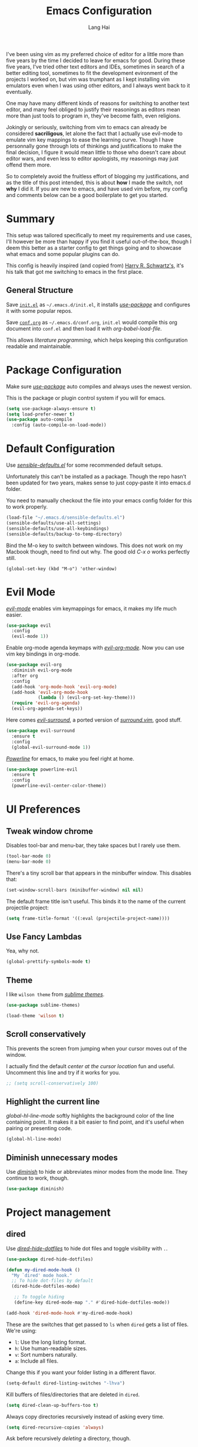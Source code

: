 #+TITLE: Emacs Configuration
#+AUTHOR: Lang Hai
#+EMAIL: send@hailang.email
#+OPTIONS: toc:nil num:nil

I've been using vim as my preferred choice of editor for a little more than
five years by the time I decided to leave for emacs for good. During these five
years, I've tried other text editors and IDEs, sometimes in search of a better
editing tool, sometimes to fit the development evironment of the projects I
worked on, but vim was trumphant as I kept installing vim emulators even when I
was using other editors, and I always went back to it eventually.

One may have many different kinds of reasons for switching to another text
editor, and many feel obliged to justify their reasonings as editors mean more
than just tools to program in, they've become faith, even religions.

Jokingly or seriously, switching from vim to emacs can already be considered
*sacriligous*, let alone the fact that I actually use evil-mode to emulate vim
key mappings to ease the learning curve. Though I have personnally gone through
lots of thinkings and justifications to make the final decision, I figure it
would mean little to those who doesn't care about editor wars, and even less
to editor apologists, my reasonings may just offend them more.

So to completely avoid the fruitless effort of blogging my justifications, and
as the title of this post intended, this is about *how* I made the switch, not
*why* I did it. If you are new to emacs, and have used vim before, my config and
comments below can be a good boilerplate to get you started.

* Summary

  This setup was tailored specifically to meet my requirements and use cases,
  I'll however be more than happy if you find it useful out-of-the-box, though I
  deem this better as a starter config to get things going and to showcase what
  emacs and some popular plugins can do.

  This config is heavily inspired (and copied from) [[https://github.com/hrs/dotfiles/blob/master/emacs/.emacs.d/configuration.org][Harry R. Schwartz's]],
  it's his talk that got me switching to emacs in the first place.

** General Structure

	Save [[https://github.com/datragingscholar/dotfiles/blob/master/.emacs.d/init.el][=init.el=]] as =~/.emacs.d/init.el=, it installs [[https://github.com/jwiegley/use-package][/use-package/]] and
	configures it with some popular repos.

	Save [[https://github.com/datragingscholar/dotfiles/blob/master/.emacs.d/conf.org][=conf.org=]] as =~/.emacs.d/conf.org=, =init.el= would compile this org
	document into =conf.el= and then load it with /org-babel-load-file/.

  This allows /literature programming/, which helps keeping this configuration
  readable and maintainable.

* Package Configuration

	Make sure [[https://github.com/jwiegley/use-package][/use-package/]] auto compiles and always uses the newest version.

  This is the package or plugin control system if you will for emacs.

	#+BEGIN_SRC emacs-lisp
    (setq use-package-always-ensure t)
    (setq load-prefer-newer t)
    (use-package auto-compile
      :config (auto-compile-on-load-mode))
  #+END_SRC

* Default Configuration

	Use [[https://github.com/hrs/dotfiles/blob/master/emacs/.emacs.d/configuration.org][/sensible-defaults.el/]] for some recommended default setups.

	Unfortunately this can't be installed as a package. Though the repo hasn't
	been updated for two years, makes sense to just copy-paste it into emacs.d folder.

  You need to manually checkout the file into your emacs config folder for this
  to work properly.

  #+BEGIN_SRC emacs-lisp
    (load-file "~/.emacs.d/sensible-defaults.el")
    (sensible-defaults/use-all-settings)
    (sensible-defaults/use-all-keybindings)
    (sensible-defaults/backup-to-temp-directory)
  #+END_SRC

	Bind the M-o key to switch between windows. This does not work on my Macbook
	though, need to find out why. The good old /C-x o/ works perfectly still.

	#+BEGIN_SRC emcas-lips
    (global-set-key (kbd "M-o") 'other-window)
	#+END_SRC

* Evil Mode
	[[https://github.com/Somelauw/evil-org-mode][/evil-mode/]] enables vim keymappings for emacs, it makes my life much easier.

  #+BEGIN_SRC emacs-lisp
    (use-package evil
      :config
      (evil-mode 1))
  #+END_SRC

	Enable org-mode agenda keymaps with [[https://github.com/Somelauw/evil-org-mode][/evil-org-mode/]]. Now you can use vim key bindings in org-mode.

  #+BEGIN_SRC emacs-lisp
    (use-package evil-org
      :diminish evil-org-mode
      :after org
      :config
      (add-hook 'org-mode-hook 'evil-org-mode)
      (add-hook 'evil-org-mode-hook
                (lambda () (evil-org-set-key-theme)))
      (require 'evil-org-agenda)
      (evil-org-agenda-set-keys))
  #+END_SRC

	Here comes [[https://github.com/emacs-evil/evil-surround][/evil-surround/]], a ported version of [[https://github.com/tpope/vim-surround][/surround.vim/]], good stuff.

  #+BEGIN_SRC emacs-lisp
    (use-package evil-surround
      :ensure t
      :config
      (global-evil-surround-mode 1))
  #+END_SRC

	[[https://github.com/milkypostman/powerline][/Powerline/]] for emacs, to make you feel right at home.

  #+BEGIN_SRC emacs-lisp
    (use-package powerline-evil
      :ensure t
      :config
      (powerline-evil-center-color-theme))
  #+end_SRC

* UI Preferences

** Tweak window chrome

	 Disables tool-bar and menu-bar, they take spaces but I rarely use them.

   #+BEGIN_SRC emacs-lisp
     (tool-bar-mode 0)
     (menu-bar-mode 0)
   #+END_SRC

   There's a tiny scroll bar that appears in the minibuffer window. This
   disables that:

   #+BEGIN_SRC emacs-lisp
     (set-window-scroll-bars (minibuffer-window) nil nil)
   #+END_SRC

   The default frame title isn't useful. This binds it to the name of the
   current projectile project:

   #+BEGIN_SRC emacs-lisp
     (setq frame-title-format '((:eval (projectile-project-name))))
   #+END_SRC

** Use Fancy Lambdas

   Yea, why not.

   #+BEGIN_SRC emacs-lisp
     (global-prettify-symbols-mode t)
   #+END_SRC

** Theme

   I like =wilson theme= from [[https://github.com/owainlewis/emacs-color-themes][/sublime themes/]].

   #+BEGIN_SRC emacs-lisp
     (use-package sublime-themes)

     (load-theme 'wilson t)
   #+END_SRC

** Scroll conservatively

   This prevents the screen from jumping when your cursor moves out of the window.

   I actually find the default /center at the cursor location/ fun and useful. Uncomment this line and try if it works for you.

   #+BEGIN_SRC emacs-lisp
     ;; (setq scroll-conservatively 100)
   #+END_SRC

** Highlight the current line

   /global-hl-line-mode/ softly highlights the background color of the line containing point.
   It makes it a bit easier to find point, and it's useful when pairing or presenting code.

   #+BEGIN_SRC emacs-lisp
     (global-hl-line-mode)
   #+END_SRC

** Diminish unnecessary modes

	 Use [[https://github.com/myrjola/diminish.el][/diminish/]] to hide or abbreviates minor modes from the mode line. They continue to work, though.

   #+BEGIN_SRC emacs-lisp
     (use-package diminish)
   #+END_SRC

* Project management

** dired

	 Use [[https://github.com/mattiasb/dired-hide-dotfiles][/dired-hide-dotfiles/]] to hide dot files and toggle visibility with =.=.

   #+BEGIN_SRC emacs-lisp
     (use-package dired-hide-dotfiles)

     (defun my-dired-mode-hook ()
       "My `dired' mode hook."
       ;; To hide dot-files by default
       (dired-hide-dotfiles-mode)

        ;; To toggle hiding
        (define-key dired-mode-map "." #'dired-hide-dotfiles-mode))

     (add-hook 'dired-mode-hook #'my-dired-mode-hook)
   #+END_SRC

	 These are the switches that get passed to =ls= when =dired= gets a list of files. We're using:

   - =l=: Use the long listing format.
   - =h=: Use human-readable sizes.
   - =v=: Sort numbers naturally.
   - =a=: Include all files.

   Change this if you want your folder listing in a different flavor.

   #+BEGIN_SRC emacs-lisp
     (setq-default dired-listing-switches "-lhva")
   #+END_SRC

	 Kill buffers of files/directories that are deleted in =dired=.

   #+BEGIN_SRC emacs-lisp
     (setq dired-clean-up-buffers-too t)
   #+END_SRC

	 Always copy directories recursively instead of asking every time.

   #+BEGIN_SRC emacs-lisp
     (setq dired-recursive-copies 'always)
   #+END_SRC

	 Ask before recursively /deleting/ a directory, though.

   #+BEGIN_SRC emacs-lisp
     (setq dired-recursive-deletes 'top)
   #+END_SRC

	 Open a file with an external program (I use a Mac, so it's =open=) by hitting
	 =C-c C-o=.

   #+BEGIN_SRC emacs-lisp
     (defun dired-xdg-open ()
       "In dired, open the file named on this line."
       (interactive)
       (let* ((file (dired-get-filename nil t)))
         (call-process "open" nil 0 nil file)))

     (define-key dired-mode-map (kbd "C-c C-o") 'dired-xdg-open)
   #+END_SRC

** ag

	 Set up [[https://agel.readthedocs.io/en/latest/installation.html][/ag/]] for displaying search results. You need to install =ag= binary for this to work properly.

   Run /brew install ag/ manually if you are a Mac user.

   Hit =M-x=, then type =ag= or =ag-project= and press enter to search
   recursively.

   #+BEGIN_SRC emacs-lisp
     (use-package ag)
   #+END_SRC

** company

	 Use [[http://company-mode.github.io][/company-mode/]] everywhere.

   #+BEGIN_SRC emacs-lisp
     (use-package company
       :diminish company-mode)
     (add-hook 'after-init-hook 'global-company-mode)
   #+END_SRC

	 I use /ac-php/ for auto completion. Still useful to bind a /company-mode/ completion key.

   You can hit =M-/= for auto completion no matter what language you use.

   #+BEGIN_SRC emacs-lisp
     (global-set-key (kbd "M-/") 'company-complete-common)
   #+END_SRC

** dumb-jump

	 [[https://github.com/jacktasia/dumb-jump][/dumb-jump/]] is the "jump to definition" package for emacs.

	 I bind =M-v= and =M-w= to 'go' and 'back' respectively since I use Dvorak
	 keyboard.

	 They are equivalent to =M->= and =M-<= if you use QWERT keyboard, so change
	 the following keybindings if you do.

   #+BEGIN_SRC emacs-lisp
     (use-package dumb-jump
       :config
       (define-key evil-normal-state-map (kbd "M-v") 'dumb-jump-go)
       (define-key evil-normal-state-map (kbd "M-w") 'dumb-jump-back)
       (setq dumb-jump-selector 'ivy))
   #+END_SRC

** flycheck
	 [[https://www.flycheck.org/en/latest/][/flycheck/]] is a on the fly syntax checking extension. It supports many
	 programming languages out of the box.

   #+BEGIN_SRC emacs-lisp
      (use-package flycheck
        :ensure t
        :init (global-flycheck-mode))
   #+END_SRC

** magit
	 [[https://magit.vc][/magit/]] is a fantastic version control extension for emacs.

	 There are some tweaks here:
	 - Bind magit status menu to =C-x g=.

		 - After that, bring up help menu with =h= and select actions you want to perform.

		 - It'll tell you the key binding combination for that action, you can memerize it for next time.

	 - Use [[https://github.com/emacs-evil/evil-magit][evil-magit]] for evil key bindings.

	 - Per [[http://tbaggery.com/2008/04/19/a-note-about-git-commit-messages.html][tpope's suggestions]], highlight commit text in the summary line that goes beyond 50 characters.

	 - I'd like to start in the insert state when writing a commit message.

   #+BEGIN_SRC emacs-lisp
     (use-package magit
       :bind
       ("C-x g" . magit-status)

       :config
       (use-package evil-magit)
       (use-package with-editor)
       (setq git-commit-summary-max-length 50)

       (add-hook 'with-editor-mode-hook 'evil-insert-state))
   #+END_SRC

** Projectile
   [[https://github.com/bbatsov/projectile][/projectile/]] is a project interaction library for emacs which enables
   functionalities like switching between projects, search for file in a
   project, replace in project and so on.

   The following enables projectile globally, customizes some key chords and
   sets the default directory to look for projects. You can find a more detailed
   customization guide in its documentation.


   #+BEGIN_SRC emacs-lisp
     (use-package projectile
       :bind
       ("C-c v" . 'projectile-ag)

       :config
       (define-key projectile-mode-map (kbd "C-c p") 'projectile-command-map)
       (define-key evil-normal-state-map (kbd "C-p") 'projectile-find-file)
       (evil-define-key 'motion ag-mode-map (kbd "C-p") 'projectile-find-file)
       (evil-define-key 'motion rspec-mode-map (kbd "C-p") 'projectile-find-file)

       (setq projectile-completion-system 'ivy)
       (setq projectile-switch-project-action 'projectile-dired)
       (setq projectile-require-project-root nil))
       (setq projectile-project-search-path '("~/Projects/"))

     (projectile-global-mode)
   #+END_SRC

* Programming Language Specifics
** General Programming

	 Some adjustments and tweaks for general text editing.

*** Tabs

		Change tab width to 2.

    #+BEGIN_SRC emacs-lisp
      (setq-default tab-width 2)
    #+END_SRC

*** superword

		I'd like to treat camelCasedWord as a whole and don't often have to navigate inside them.
		If treating camelCasedWord as three different words is what you want, uncomment the following code.

    #+BEGIN_SRC emacs-lisp
      ;; (use-package subword-mode
      ;;  :diminish subword-mode
      ;;  :config (global-subword-mode 1))
    #+END_SRC

		I enabled /superword-mode/ as a hook for /php-mode/(see PHP section) since that's what I desire mostly when working on PHP projects.

*** Ya-snippet

		[[https://github.com/joaotavora/yasnippet][/yasnippet/]] is a templating system for emacs. I'm not very crazy about
		snippets, but it's good to know it's available.

		#+BEGIN_SRC emacs-lisp
      (use-package yasnippet
        :diminish yasnippet-mode
        :config
        (yas-global-mode 1))
		#+END_SRC

		I keep my non-existent snippets in =~/.emacs/snippets/text-mode=

    #+BEGIN_SRC emacs-lisp
      (setq yas-snippet-dirs '("~/.emacs.d/snippets/text-mode"))
    #+END_SRC

		I /don’t/ want =yas= to automatically indent the snippets it inserts.
		Sometimes this looks pretty bad (when indenting org-mode, for example, or
		trying to guess at the correct indentation for Python).

    #+BEGIN_SRC emacs-lisp
      (setq yas/indent-line nil)
    #+END_SRC

*** Spell-checking

		Endable [[https://www.emacswiki.org/emacs/FlySpell][/flyspell/]] when editing text, markdown, org-mode and git commit message.

    Hit =Ctrl-xs= to auto correct previous word from cursor.

		#+BEGIN_SRC emacs-lisp
      (use-package flyspell
        :diminish flyspell-mode

        :config
        (add-hook 'text-mode-hook 'turn-on-auto-fill)
        (add-hook 'gfm-mode-hook 'flyspell-mode)
        (add-hook 'org-mode-hook 'flyspell-mode)

        (add-hook 'git-commit-mode-hook 'flyspell-mode))

      (global-set-key (kbd "\C-xs") 'flyspell-auto-correct-previous-word)
		#+END_SRC

*** Wrap paragraphs automatically

		Automatically trigger [[https://www.emacswiki.org/emacs/AutoFillMode][/autofillmode/]] when edition text, markdown or in org-mode.
		Same as hitting =M-q=

    #+BEGIN_SRC emacs-lisp
      (add-hook 'text-mode-hook 'auto-fill-mode)
      (add-hook 'gfm-mode-hook 'auto-fill-mode)
      (add-hook 'org-mode-hook 'auto-fill-mode)
      (diminish 'auto-fill-function)
    #+END_SRC

*** Set up helpful

		[[https://github.com/Wilfred/helpful][/helpful/]] is an alternative emacs help extension that provides much more
		contextual information.

    #+BEGIN_SRC emacs-lisp
      (use-package helpful)

      (global-set-key (kbd "C-h f") #'helpful-callable)
      (global-set-key (kbd "C-h v") #'helpful-variable)
      (global-set-key (kbd "C-h k") #'helpful-key)
      (evil-define-key 'normal helpful-mode-map (kbd "q") 'quit-window)

      ;; Lookup the current symbol at point. C-c C-d is a common keybinding
      ;; for this in lisp modes.
      (global-set-key (kbd "C-c C-d") #'helpful-at-point)

      ;; Look up *F*unctions (excludes macros).
      ;;
      ;; By default, C-h F is bound to `Info-goto-emacs-command-node'. Helpful
      ;; already links to the manual, if a function is referenced there.
      (global-set-key (kbd "C-h F") #'helpful-function)

      ;; Look up *C*ommands.
      ;;
      ;; By default, C-h C is bound to describe `describe-coding-system'. I
      ;; don't find this very useful, but it's frequently useful to only
      ;; look at interactive functions.
      (global-set-key (kbd "C-h C") #'helpful-command)
    #+END_SRC

*** Save my location within a file

		Using =save-place-mode= saves the location of point for every file I visit.
		If I close the file or close the editor, then later re-open it, point will
		be at the last place I visited.

    #+BEGIN_SRC emacs-lisp
      (save-place-mode t)
    #+END_SRC

*** Always indent with spaces

		Never use tabs. Tabs are the devil’s whitespace.

    #+BEGIN_SRC emacs-lisp
      (setq-default indent-tabs-mode nil)
    #+END_SRC

*** Install and configure =which-key=

		[[https://github.com/justbur/emacs-which-key][/which-key/]] displays the possible completions for a long keybinding. Which
		is really helpful for some modes (like =projectile=, for example).

    Handy when you forget a keybinding, try hitting something like =Ctrl-x= and
    wait for the magic to happen.

    #+BEGIN_SRC emacs-lisp
      (use-package which-key
        :diminish
        :config
        (which-key-mode))
    #+END_SRC

*** Configure Swiper

		[[https://github.com/abo-abo/swiper][/swiper/]] repo contains /ivy/ for completion, /counsel/ for a collection of
		emacs commands and /swiper/ as an alternative to isearch.

		This configuration:

    - Uses =counsel-M-x= for command completion,
    - Replaces /isearch/ with /swiper/,
		- Uses [[https://github.com/nonsequitur/smex/][/smex/]] to maintain =M-x= history,
		- Enables fuzzy matching everywhere except swiper (where it's thoroughly unhelpful), and
    - Includes recent files in the switch buffer.

    #+BEGIN_SRC emacs-lisp
      (use-package counsel
        :diminish ivy-mode
        :bind
        ("M-x" . 'counsel-M-x)
        ("C-s" . 'swiper)

        :config
        (use-package flx)
        (use-package smex)

        (ivy-mode 1)
        (setq ivy-use-virtual-buffers t)
        (setq ivy-count-format "(%d/%d) ")
        (setq ivy-initial-inputs-alist nil)
        (setq ivy-re-builders-alist
          '((swiper . ivy--regex-plus)
            (t . ivy--regex-fuzzy))))
    #+END_SRC

*** Switch and rebalance windows when splitting

		When splitting a window, I invariably want to switch to the new window. This
		makes that automatic.

    #+BEGIN_SRC emacs-lisp
      (defun hrs/split-window-below-and-switch ()
        "Split the window horizontally, then switch to the new pane."
        (interactive)
        (split-window-below)
        (balance-windows)
        (other-window 1))

      (defun hrs/split-window-right-and-switch ()
        "Split the window vertically, then switch to the new pane."
        (interactive)
        (split-window-right)
        (balance-windows)
        (other-window 1))

      (global-set-key (kbd "C-x 2") 'hrs/split-window-below-and-switch)
      (global-set-key (kbd "C-x 3") 'hrs/split-window-right-and-switch)
    #+END_SRC

** Markdown

    Use [[https://github.com/jrblevin/markdown-mode][/markdown-mode/]] to handle .md files and [[http://pandoc.org][/pandoc/]] for generating result.

    - Associate =.md= files with GitHub-flavored Markdown.
    - Use =pandoc= to render the results.
    - Leave the code block font unchanged.

    #+BEGIN_SRC emacs-lisp
      (use-package markdown-mode
        :commands gfm-mode

        :mode (("\\.md$" . gfm-mode))

        :config
        (setq markdown-command "pandoc --standalone --mathjax --from=markdown")
        (custom-set-faces
         '(markdown-code-face ((t nil)))))
    #+END_SRC

** PHP

	 There are other PHP extensions such as /phpunit/ and /composer/,
	 but I feel they don't contribute too much to my emacs experience and I still prefer to run these manually.

*** ac-php and php-mode

		[[https://github.com/emacs-php/php-mode][/php-mode/]] for PHP support and [[https://github.com/xcwen/ac-php][/ac-php/]] for auto completion.

		Things to note:
		- Enabled /superword-mode/ when editing PHP files.
		- Common lisp library /cl/ as suggested by /ac-php/'s documentation was
      replaced by /cl-lib/ as the latter is newer and recommended.
		- You can choose to use /auto-complet-mode/ or /company-mode/.
		- I believe if you want /jump-to-definition/ to work, [[https://packagist.org/packages/techlivezheng/phpctags][/phpctags/]] is required
      to generate ctags, though I haven't been able to make it work properly.
		- I'm using /company-mode/, =M-v= and =M-w= from /dumb-jump/ work good enough for now.
		- Need to =touch .ac-php-conf-json= in root directory of the project to have /ac-php/ work properly.
		- Need to manually run =ac-php-remake-tags-all= to regenerate tags when source code changes.

    #+BEGIN_SRC emacs-lisp
      (use-package cl-lib)
      (use-package php-mode)
      (use-package ac-php)
      (use-package company-php)

      (add-hook 'php-mode-hook
        '(lambda ()
          (superword-mode 1)
          (ac-php-core-eldoc-setup) ;; enable eldoc
          (make-local-variable 'company-backends)
          (add-to-list 'company-backends 'company-ac-php-backend)))
    #+END_SRC

** WEB

	 I don't work much on front-end development, I only have some minimal configuration here.

*** web-mode

		As suggested by [[http://web-mode.org][/web-mode/]] documentation, both /add-to-list/ and /web-mode-engines-alist/ are recommened.
		This enables web-mode for most web templates as well as blade template for Laravel framework.

    #+BEGIN_SRC emacs-lisp
      (use-package web-mode)
      (add-to-list 'auto-mode-alist '("\\.phtml\\'" . web-mode))
      (add-to-list 'auto-mode-alist '("\\.tpl\\.php\\'" . web-mode))
      (add-to-list 'auto-mode-alist '("\\.[agj]sp\\'" . web-mode))
      (add-to-list 'auto-mode-alist '("\\.as[cp]x\\'" . web-mode))
      (add-to-list 'auto-mode-alist '("\\.erb\\'" . web-mode))
      (add-to-list 'auto-mode-alist '("\\.mustache\\'" . web-mode))
      (add-to-list 'auto-mode-alist '("\\.djhtml\\'" . web-mode))

      (setq web-mode-engines-alist
            '(("php"    . "\\.phtml\\'")
              ("blade"  . "\\.blade\\."))
      )
    #+END_SRC

*** CSS, Sass, and Less

		Indent by 2 spaces when working with css files.

    #+BEGIN_SRC emacs-lisp
      (use-package css-mode
        :config
        (setq css-indent-offset 2))
    #+END_SRC

    Don’t compile the current SCSS file every time I save.

    #+BEGIN_SRC emacs-lisp
      (use-package scss-mode
        :config
        (setq scss-compile-at-save nil))
    #+END_SRC

    Install Less

    #+BEGIN_SRC emacs-lisp
      (use-package less-css-mode)
    #+END_SRC

*** Javascript

    Indent javascripts by 2 spaces

    #+BEGIN_SRC emacs-lisp
      (setq js-indent-level 2)
    #+END_SRC


* Terminal

	Use [[https://www.emacswiki.org/emacs/MultiTerm][/multi-term/]] for terminals and bind it to =C-c t=.

  #+BEGIN_SRC emacs-lisp
    (use-package multi-term)
    (global-set-key (kbd "C-c t") 'multi-term)
  #+END_SRC

	Set the default shell, I use zsh.

	#+BEGIN_SRC emacs-lisp
    (setq multi-term-program "/bin/zsh")
	#+END_SRC

	Don't use evil mode in terminal buffers.

	#+BEGIN_SRC emacs-lisp
    (evil-set-initial-state 'term-mode 'emacs)
	#+END_SRC

* Org Mode

	[[https://orgmode.org][/org-mode/]] is luuuuuuuuuv. If you haven't made your mind switching to emacs
	yet, click on the link and read about org-mode.

  #+BEGIN_SRC emacs-lisp
    (use-package org
      :diminish org-indent-mode)
  #+END_SRC

** Display preferences

	 I like to see an outline of pretty bullets instead of a list of asterisks.

   #+BEGIN_SRC emacs-lisp
     (use-package org-bullets
       :init
       (add-hook 'org-mode-hook 'org-bullets-mode))
   #+END_SRC

	 I like seeing a little downward-pointing arrow instead of the usual ellipsis
	 (=...=) that org displays when there's stuff under a header.

   #+BEGIN_SRC emacs-lisp
     (setq org-ellipsis "⤵")
   #+END_SRC

	 Use syntax highlighting in source blocks while editing.

   #+BEGIN_SRC emacs-lisp
     (setq org-src-fontify-natively t)
   #+END_SRC

	 Make TAB act as if it were issued in a buffer of the language's major mode.

   #+BEGIN_SRC emacs-lisp
     (setq org-src-tab-acts-natively t)
   #+END_SRC

	 When editing a code snippet, use the current window rather than popping open a
	 new one (which shows the same information).

   #+BEGIN_SRC emacs-lisp
     (setq org-src-window-setup 'current-window)
   #+END_SRC

** Task and org-capture management

	 Store my org files in =~/Projects/org=, the location of an index file (my main todo list), and archive finished tasks in =~/Projects/org/archive.org=.

   #+BEGIN_SRC emacs-lisp
     (setq org-directory "~/Projects/org")

     (defun org-file-path (filename)
       "Return the absolute address of an org file, given its relative name."
       (concat (file-name-as-directory org-directory) filename))

     (setq org-index-file (org-file-path "index.org"))
     (setq org-archive-location
           (concat (org-file-path "archive.org") "::* From %s"))
   #+END_SRC

	 Set the master todo file =~/Projects/org/index.org= as the agenda file

   #+BEGIN_SRC emacs-lisp
     (setq org-agenda-files (list org-index-file))
   #+END_SRC

	 Hitting =C-c C-x C-s= will mark a todo as done and move it to an appropriate
	 place in the archive.

   #+BEGIN_SRC emacs-lisp
     (defun hrs/mark-done-and-archive ()
       "Mark the state of an org-mode item as DONE and archive it."
       (interactive)
       (org-todo 'done)
       (org-archive-subtree))

     (define-key org-mode-map (kbd "C-c C-x C-s") 'hrs/mark-done-and-archive)
   #+END_SRC

	 Record the time that a todo was archived.

   #+BEGIN_SRC emacs-lisp
     (setq org-log-done 'time)
   #+END_SRC

**** Capturing tasks

		 Define a few common tasks as capture templates.

     #+BEGIN_SRC emacs-lisp
       (setq org-capture-templates
         '(("n" "Notes"
           entry (file "~/Projects/org/notes.org")
           "* %?\n")

           ("t" "Todo"
            entry
            (file+headline org-index-file "New Tasks")
            "* TODO %?\n")))
     #+END_SRC

		 When I'm starting an Org capture template I'd like to begin in insert mode. I'm
		 opening it up in order to start typing something, so this skips a step.

     #+BEGIN_SRC emacs-lisp
       (add-hook 'org-capture-mode-hook 'evil-insert-state)
     #+END_SRC

     Refiling according to the document's hierarchy.

     #+BEGIN_SRC emacs-lisp
       (setq org-refile-use-outline-path t)
       (setq org-outline-path-complete-in-steps nil)
     #+END_SRC

**** Keybindings

		 Bind a few handy keys.

     #+BEGIN_SRC emacs-lisp
       (define-key global-map "\C-cl" 'org-store-link)
       (define-key global-map "\C-ca" 'org-agenda)
       (define-key global-map "\C-cs" 'org-agenda-show)
       (define-key global-map "\C-cc" 'org-capture)
     #+END_SRC

		 Hit =C-c i= to quickly open up my todo list.

     #+BEGIN_SRC emacs-lisp
       (defun open-index-file ()
         "Open the master org TODO list."
         (interactive)
         (find-file org-index-file)
         (flycheck-mode -1)
         (end-of-buffer))

       (global-set-key (kbd "C-c i") 'open-index-file)
     #+END_SRC

		 Bind =C-c n= to quickly open up notes.

     #+BEGIN_SRC emacs-lisp
       (defun open-note-file ()
         "Open the notes."
         (interactive)
         (find-file "~/Projects/org/notes.org")
         (flycheck-mode -1)
         (end-of-buffer))

       (global-set-key (kbd "C-c n") 'open-note-file)
     #+END_SRC

		 Hit =M-n= to quickly open up a capture template for a new todo.

     #+BEGIN_SRC emacs-lisp
       (defun org-capture-todo ()
         (interactive)
         (org-capture :keys "t"))

       (global-set-key (kbd "M-n") 'org-capture-todo)
     #+END_SRC


** Export

	 Use [[https://github.com/hniksic/emacs-htmlize][/htmlize/]] for exporting html file. Disable footer.

	 #+BEGIN_SRC emacs-lisp
     (use-package htmlize)
     (setq org-html-postamble nil)
	 #+END_SRC

* Blogging

  Copied these from hrs's config as I also blog with jekyll. You may need to
  modify some paths to have it working correctly for you.

  I don't yet want to introduce more key chords for blogging functionalities,
  use /M-x/ to invoke these functions or bind your customized key chords as you
  like.

	#+BEGIN_SRC emacs-lisp
    (defvar hrs/jekyll-posts-directory "~/Projects/ragingscholar/_posts/")
    (defvar hrs/jekyll-post-extension ".md")

    (defun hrs/replace-whitespace-with-hyphens (s)
      (replace-regexp-in-string " " "-" s))

    (defun hrs/replace-nonalphanumeric-with-whitespace (s)
      (replace-regexp-in-string "[^A-Za-z0-9 ]" " " s))

    (defun hrs/remove-quotes (s)
      (replace-regexp-in-string "[\'\"]" "" s))

    (defun hrs/replace-unusual-characters (title)
      "Remove quotes, downcase everything, and replace characters
    that aren't alphanumeric with hyphens."
      (hrs/replace-whitespace-with-hyphens
       (s-trim
        (downcase
         (hrs/replace-nonalphanumeric-with-whitespace
          (hrs/remove-quotes title))))))

    (defun hrs/slug-for (title)
      "Given a blog post title, return a convenient URL slug.
       Downcase letters and remove special characters."
      (let ((slug (hrs/replace-unusual-characters title)))
        (while (string-match "--" slug)
          (setq slug (replace-regexp-in-string "--" "-" slug)))
        slug))

    (defun hrs/timestamped-slug-for (title)
      "Turn a string into a slug with a timestamp and title."
      (concat (format-time-string "%Y-%m-%d")
              "-"
              (hrs/slug-for title)))

    (defun hrs/jekyll-yaml-template (title)
      "Return the YAML header information appropriate for a blog
       post. Include the title, the current date, the post layout,
       and an empty list of tags."
      (concat
       "---\n"
       "title: " title "\n"
       "date: " (format-time-string "%Y-%m-%d %H:%M:%S") "\n"
       "tags: []\n"
       "---\n\n"))

    (defun hrs/new-blog-post (title)
      "Create a new blog post in Jekyll."
      (interactive "sPost title: ")
      (let ((post (concat hrs/jekyll-posts-directory
                          (hrs/timestamped-slug-for title)
                          hrs/jekyll-post-extension)))
        (if (file-exists-p post)
            (find-file post)
          (find-file post)
          (insert (hrs/jekyll-yaml-template title)))))
	#+END_SRC

* Email

  I use /mu4e/ to send and receive emails. To have the following configuration
  work correctly, you have to install [[https://www.djcbsoftware.nl/code/mu/mu4e/index.html#SEC_Contents][/mu/]] with emacs support, then
  [[http://www.offlineimap.org][/offlineimap/]] as a service to receive and send emails. You can click on their
  names to refer to their documentation respectively, or you can checkout [[http://cachestocaches.com/2017/3/complete-guide-email-emacs-using-mu-and-/][A
  COMPLETE GUIDE TO EMAIL IN EMACS USING MU AND MU4E]] for a specific
  walkthrough.

  I use [[https://github.com/JorisE/evil-mu4e][/evil-mu4e/]] to have a consistent vim keymapping experience when working
  with emails. You should change the path to the mail directory you set up with mu.

  #+BEGIN_SRC emacs-lisp
    (use-package evil-mu4e)
    (require 'evil-mu4e)

    (setq mu4e-maildir "~/Mail")
    (setq mu4e-confirm-quit nil)
  #+END_SRC

  Setting mu4e contexts, this is good when you have more than one email
  addresses.

  #+BEGIN_SRC emacs-lisp
    (setq mu4e-contexts
    `( ,(make-mu4e-context
        :name "Yandex"
        :match-func (lambda (msg) (when msg
          (string-prefix-p "/Yandex" (mu4e-message-field msg :maildir))))
        :vars '(
          (user-mail-address . "send@hailang.email")
          (mu4e-trash-folder . "/Yandex/Trash")
          (mu4e-refile-folder . "/Yandex/Archive")
          (mu4e-sent-folder . "/Yandex/Sent")
          (mu4e-drafts-folder . "/Yandex/Drafts")
          ))
    ))
  #+END_SRC

** Reading Emails

   Display sender's email address along with their names.

   #+BEGIN_SRC emacs-lisp
     (setq mu4e-view-show-addresses t)
   #+END_SRC

   Save attachments in my ~/Downloads directory, not my home directory. This
   works better on a Mac.

   #+BEGIN_SRC emacs-lisp
     (setq mu4e-attachment-dir "~/Downloads")
   #+END_SRC

   Some html emails are hideous to read in emacs, this binds /a h/ to open the
   email in your default browser.

   #+BEGIN_SRC emacs-lisp
     (add-to-list 'mu4e-view-actions
       '("html in browser" . mu4e-action-view-in-browser)
       t)
   #+END_SRC

** Composing Emails

   Enable Org-style tables and list manipulation.

   #+BEGIN_SRC emacs-lisp
     (add-hook 'message-mode-hook 'turn-on-orgtbl)
     (add-hook 'message-mode-hook 'turn-on-orgstruct++)
   #+END_SRC

   Once I’ve sent an email, kill the associated buffer instead of just burying it.

   #+BEGIN_SRC emacs-lisp
     (setq message-kill-buffer-on-exit t)
   #+END_SRC

   Set email identity.

   #+BEGIN_SRC emacs-lisp
     (setq mu4e-compose-reply-to-address "send@hailang.email"
      user-mail-address "send@hailang.mail"
      user-full-name  "Lang Hai")
     (setq mu4e-compose-signature "Lang Hai\nhttp://hailang.im\n")
   #+END_SRC

** Sending Emails

   Send email with sendmail.

   #+BEGIN_SRC emacs-lisp
     (setq message-send-mail-function 'message-send-mail-with-sendmail)
     (setq message-sendmail-f-is-evil 't)
   #+END_SRC

   #+BEGIN_SRC emacs-lisp
     (setq mu4e-sent-folder "~/Mail/Yandex/Sent"
       mu4e-drafts-folder "~/Mail/Yandex/Drafts"
       user-mail-address "send@hailang.email"
       smtpmail-default-smtp-server "smtp.yandex.com"
       smtpmail-smtp-server "smtp.yandex.com"
       smtpmail-smtp-service 587)

     (defvar my-mu4e-account-alist
       '(("Yandex"
         (mu4e-sent-folder "/Yandex/Sent")
         (user-mail-address "send@hailang.email")
         (smtpmail-smtp-user "send@hailang.email")
         (smtpmail-local-domain "yandex.com")
         (smtpmail-default-smtp-server "smtp.yandex.com")
         (smtpmail-smtp-server "smtp.yandex.com")
         (smtpmail-smtp-service 587)
         )
       ;; Include any other accounts here ...
       ))

     (defun my-mu4e-set-account ()
       "Set the account for composing a message.
        This function is taken from:
          https://www.djcbsoftware.nl/code/mu/mu4e/Multiple-accounts.html"
       (let* ((account
         (if mu4e-compose-parent-message
             (let ((maildir (mu4e-message-field mu4e-compose-parent-message :maildir)))
         (string-match "/\\(.*?\\)/" maildir)
         (match-string 1 maildir))
           (completing-read (format "Compose with account: (%s) "
                  (mapconcat #'(lambda (var) (car var))
                 my-mu4e-account-alist "/"))
                (mapcar #'(lambda (var) (car var)) my-mu4e-account-alist)
                nil t nil nil (caar my-mu4e-account-alist))))
        (account-vars (cdr (assoc account my-mu4e-account-alist))))
         (if account-vars
       (mapc #'(lambda (var)
           (set (car var) (cadr var)))
             account-vars)
           (error "No email account found"))))
     (add-hook 'mu4e-compose-pre-hook 'my-mu4e-set-account)
   #+END_SRC

** Org Integration

   I use /org-mu4e/ to store emails or search queries as links (org-store-link),
   insert links in any org document such as my todo list (org-store-link) and
   follow the link when I need to (evil-org-open-links).

   Refer to [[https://www.djcbsoftware.nl/code/mu/mu4e/Org_002dmode-links.html][/this link/]] for more customizations.

   #+BEGIN_SRC emacs-lisp
     (require 'org-mu4e)
     (setq org-mu4e-link-query-in-headers-mode nil)
   #+END_SRC

* Further On

  I'll keep tweaking this configuration as I continue to use this wonderful
  text editing system. Many of the functions and configs that I copied from the
  Internet need more experimenting before I can feel comfortable hacking, and
  I'll need much more experience to have my own customizations and hacks.

  If you are thinking about switching to emacs from vim yourself and like what
  you read, consider giving it a try for a few days to see if it works for you.

  You can certainly try my configuration out even if you've never used vim
  before, though that would make /evil-mode/ and its related keybinding settings
  less sensible. I would highly recommend learning the /original/ emacs
  keybindings in this case.

  Check back to this repository for updates if you liked it, have fun hacking
  around!
